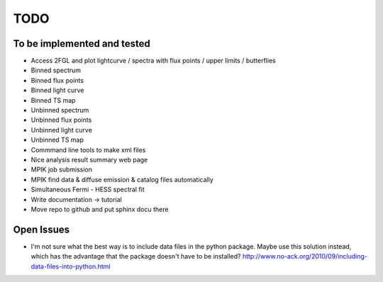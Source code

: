 TODO
====

To be implemented and tested
----------------------------

* Access 2FGL and plot lightcurve / spectra with 
  flux points / upper limits / butterflies
* Binned spectrum
* Binned flux points
* Binned light curve
* Binned TS map
* Unbinned spectrum
* Unbinned flux points
* Unbinned light curve
* Unbinned TS map
* Commmand line tools to make xml files
* Nice analysis result summary web page
* MPIK job submission
* MPIK find data & diffuse emission & catalog files automatically
* Simultaneous Fermi - HESS spectral fit
* Write documentation -> tutorial
* Move repo to github and put sphinx docu there

Open Issues
-----------

* I'm not sure what the best way is to include data files in
  the python package.
  Maybe use this solution instead, which has the advantage
  that the package doesn't have to be installed?
  http://www.no-ack.org/2010/09/including-data-files-into-python.html
